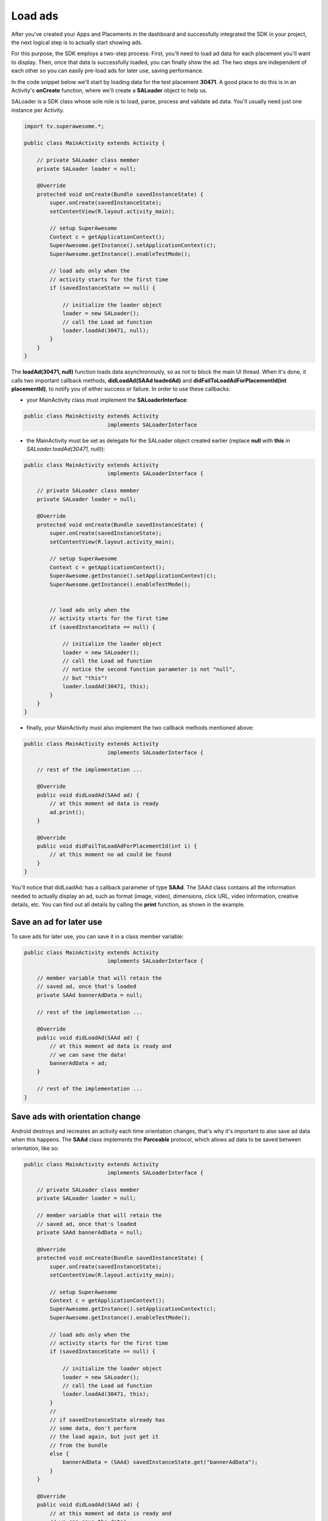 Load ads
========

After you've created your Apps and Placements in the dashboard and successfully integrated the SDK in your project,
the next logical step is to actually start showing ads.

For this purpose, the SDK employs a two-step process:
First, you'll need to load ad data for each placement you'll want to display.
Then, once that data is successfully loaded, you can finally show the ad.
The two steps are independent of each other so you can easily pre-load ads for later use, saving performance.

In the code snippet below we'll start by loading data for the test placement **30471**.
A good place to do this is in an Activity's **onCreate** function,
where we'll create a **SALoader** object to help us.

SALoader is a SDK class whose sole role is to load, parse, process and validate ad data.
You'll usually need just one instance per Activity.

.. code-block:: java

    import tv.superawesome.*;

    public class MainActivity extends Activity {

        // private SALoader class member
        private SALoader loader = null;

        @Override
        protected void onCreate(Bundle savedInstanceState) {
            super.onCreate(savedInstanceState);
            setContentView(R.layout.activity_main);

            // setup SuperAwesome
            Context c = getApplicationContext();
            SuperAwesome.getInstance().setApplicationContext(c);
            SuperAwesome.getInstance().enableTestMode();

            // load ads only when the
            // activity starts for the first time
            if (savedInstanceState == null) {

                // initialize the loader object
                loader = new SALoader();
                // call the Load ad function
                loader.loadAd(30471, null);
            }
        }
    }

The **loadAd(30471, null)** function loads data asynchronously, so as not to block the main UI thread.
When it's done, it calls two important callback methods, **didLoadAd(SAAd loadedAd)** and **didFailToLoadAdForPlacementId(int placementId)**,
to notify you of either success or failure.
In order to use these callbacks:

* your MainActivity class must implement the **SALoaderInterface**:

.. code-block:: java

    public class MainActivity extends Activity
                              implements SALoaderInterface

* the MainActivity must be set as delegate for the SALoader object created earlier (replace **null** with **this** in *SALoader.loadAd(30471, null)*):

.. code-block:: java

    public class MainActivity extends Activity
                              implements SALoaderInterface {

        // private SALoader class member
        private SALoader loader = null;

        @Override
        protected void onCreate(Bundle savedInstanceState) {
            super.onCreate(savedInstanceState);
            setContentView(R.layout.activity_main);

            // setup SuperAwesome
            Context c = getApplicationContext();
            SuperAwesome.getInstance().setApplicationContext(c);
            SuperAwesome.getInstance().enableTestMode();


            // load ads only when the
            // activity starts for the first time
            if (savedInstanceState == null) {

                // initialize the loader object
                loader = new SALoader();
                // call the Load ad function
                // notice the second function parameter is not "null",
                // but "this"!
                loader.loadAd(30471, this);
            }
        }
    }

* finally, your MainActivity must also implement the two callback methods mentioned above:

.. code-block:: java

    public class MainActivity extends Activity
                              implements SALoaderInterface {

        // rest of the implementation ...

        @Override
        public void didLoadAd(SAAd ad) {
            // at this moment ad data is ready
            ad.print();
        }

        @Override
        public void didFailToLoadAdForPlacementId(int i) {
            // at this moment no ad could be found
        }
    }

You'll notice that didLoadAd: has a callback parameter of type **SAAd**. The SAAd class contains all the information needed to
actually display an ad, such as format (image, video), dimensions, click URL, video information, creative details, etc.
You can find out all details by calling the **print** function, as shown in the example.

Save an ad for later use
^^^^^^^^^^^^^^^^^^^^^^^^

To save ads for later use, you can save it in a class member variable:

.. code-block:: java

    public class MainActivity extends Activity
                              implements SALoaderInterface {

        // member variable that will retain the
        // saved ad, once that's loaded
        private SAAd bannerAdData = null;

        // rest of the implementation ...

        @Override
        public void didLoadAd(SAAd ad) {
            // at this moment ad data is ready and
            // we can save the data!
            bannerAdData = ad;
        }

        // rest of the implementation ...
    }

Save ads with orientation change
^^^^^^^^^^^^^^^^^^^^^^^^^^^^^^^^

Android destroys and recreates an activity each time orientation changes, that's why it's important to also save ad data
when this happens.
The **SAAd** class implements the **Parceable** protocol, which allows ad data to be saved between orientation, like so:

.. code-block:: java

    public class MainActivity extends Activity
                              implements SALoaderInterface {

        // private SALoader class member
        private SALoader loader = null;

        // member variable that will retain the
        // saved ad, once that's loaded
        private SAAd bannerAdData = null;

        @Override
        protected void onCreate(Bundle savedInstanceState) {
            super.onCreate(savedInstanceState);
            setContentView(R.layout.activity_main);

            // setup SuperAwesome
            Context c = getApplicationContext();
            SuperAwesome.getInstance().setApplicationContext(c);
            SuperAwesome.getInstance().enableTestMode();

            // load ads only when the
            // activity starts for the first time
            if (savedInstanceState == null) {

                // initialize the loader object
                loader = new SALoader();
                // call the Load ad function
                loader.loadAd(30471, this);
            }
            //
            // if savedInstanceState already has
            // some data, don't perform
            // the load again, but just get it
            // from the bundle
            else {
                bannerAdData = (SAAd) savedInstanceState.get("bannerAdData");
            }
        }

        @Override
        public void didLoadAd(SAAd ad) {
            // at this moment ad data is ready and
            // we can save the data!
            bannerAdData = ad;
        }

        @Override
        public void didFailToLoadAdForPlacementId(int i) {
            // at this moment no ad could be found
        }

        @Override
        protected void onSaveInstanceState(Bundle outState) {
            // before the activity is destroyed,
            // Android can save additional
            // information in a bundle!
            outState.putParcelable("bannerAdData", bannerAdData);
            super.onSaveInstanceState(outState);
        }
    }

Save multiple ads for later use
^^^^^^^^^^^^^^^^^^^^^^^^^^^^^^^

Finally, if you want to load multiple ads and save them for later use, you can do as such:

.. code-block:: java

    public class MainActivity extends Activity
                              implements SALoaderInterface {

        // private SALoader class member
        private SALoader loader = null;

        // member variables that will retain the
        // saved ads, once they're loaded
        private SAAd bannerAdData = null;
        private SAAd interstitialAdData = null;
        private SAAd videoAdData = null;

        @Override
        protected void onCreate(Bundle savedInstanceState) {
            super.onCreate(savedInstanceState);
            setContentView(R.layout.activity_main);

            // setup SuperAwesome
            Context c = getApplicationContext();
            SuperAwesome.getInstance().setApplicationContext(c);
            SuperAwesome.getInstance().enableTestMode();

            // load ads only when the
            // activity starts for the first time
            if (savedInstanceState == null) {

                // initialize the loader object
                loader = new SALoader();

                // call the Load ad function successively
                // to load three ads in parallel
                loader.loadAd(30471, this);
                loader.loadAd(30473, this);
                loader.loadAd(30479, this);
            }
            //
            // if savedInstanceState already has
            // some data, don't perform
            // the load again, but just get it
            // from the bundle
            else {
                bannerAdData = (SAAd) savedInstanceState.get("bannerAdData");
                interstitialAdData = (SAAd) savedInstanceState.get("interstitialAdData");
                videoAdData = (SAAd) savedInstanceState.get("videoAdData");
            }
        }

        @Override
        public void didLoadAd(SAAd ad) {
            if (ad.placementId == 30471) {
                bannerAdData = ad;
            }
            else if (ad.placementId == 30473) {
                interstitialAdData = ad;
            }
            else if (ad.placementId == 30479) {
                videoAdData = ad;
            }
        }

        @Override
        public void didFailToLoadAdForPlacementId(int i) {
            // at this moment no ad could be found
        }

        @Override
        protected void onSaveInstanceState(Bundle outState) {
            // before the activity is destroyed,
            // Android can save additional
            // information in a bundle!
            outState.putParcelable("bannerAdData", bannerAdData);
            outState.putParcelable("interstitialAdData", interstitialAdData);
            outState.putParcelable("videoAdData", videoAdData);
            super.onSaveInstanceState(outState);
        }
    }

